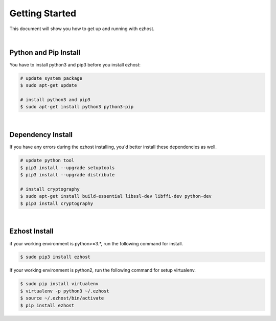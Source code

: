 Getting Started
===============

This document will show you how to get up and running with ezhost.

|

Python and Pip Install
-------------------------

You have to install python3 and pip3 before you install ezhost:

.. code-block:: bash

   # update system package
   $ sudo apt-get update

   # install python3 and pip3
   $ sudo apt-get install python3 python3-pip

|

Dependency Install
---------------------

If you have any errors during the ezhost installing, you'd better install these dependencies as well.

.. code-block:: bash

   # update python tool
   $ pip3 install --upgrade setuptools
   $ pip3 install --upgrade distribute

   # install cryptography
   $ sudo apt-get install build-essential libssl-dev libffi-dev python-dev
   $ pip3 install cryptography
  
|

Ezhost Install
---------------

if your working environment is python>=3.*, run the following command for install.

.. code-block:: bash
  
   $ sudo pip3 install ezhost

If your working environment is python2, run the following command for setup virtualenv.

.. code-block:: bash
  
   $ sudo pip install virtualenv
   $ virtualenv -p python3 ~/.ezhost
   $ source ~/.ezhost/bin/activate
   $ pip install ezhost

